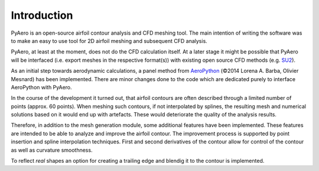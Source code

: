Introduction
============

PyAero is an open-source airfoil contour analysis and CFD meshing tool. The main intention of writing the software was to make an easy to use tool for 2D airfoil meshing and subsequent CFD analysis.

PyAero, at least at the moment, does not do the CFD calculation itself. At a later stage it might be possible that PyAero will be interfaced (i.e. export meshes in the respective format(s)) with existing open source CFD methods (e.g. `SU2 <http://su2.stanford.edu>`_).

As an initial step towards aerodynamic calculations, a panel method from `AeroPython <http://nbviewer.ipython.org/github/barbagroup/AeroPython/blob/master/lessons/11_Lesson11_vortexSourcePanelMethod.ipynb>`_ (©2014 Lorena A. Barba, Olivier Mesnard) has been implemented. There are minor changes done to the code which are dedicated purely to interface AeroPython with PyAero.

In the course of the development it turned out, that airfoil contours are often described through a limited number of points (approx. 60 points). When meshing such contours, if not interpolated by splines, the resulting mesh and numerical solutions based on it would end up with artefacts. These would deteriorate the quality of the analysis results.

Therefore, in addition to the mesh generation module, some additional features have been implemented. These features are intended to be able to analyze and improve the airfoil contour. The improvement process is supported by point insertion and spline interpolation techniques. First and second derivatives of the contour allow for control of the contour as well as curvature smoothness.

To reflect *real* shapes an option for creating a trailing edge and blendig it to the contour is implemented.
